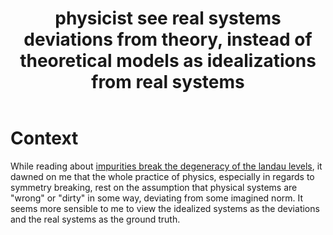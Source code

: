 :PROPERTIES:
:ID:       dcf6aed7-3ff6-4a41-a5ca-150906314204
:mtime:    20210701200826
:ctime:    20210302155828
:END:
#+title: physicist see real systems deviations from theory, instead of theoretical models as idealizations from real systems
#+filetags: "symmetry breaking"

* Context

While reading about [[id:5ef0b428-994c-4b5b-bf8f-c8b2491baf24][impurities break the degeneracy of the landau levels]], it dawned on me that the whole practice of physics, especially in regards to symmetry breaking, rest on the assumption that physical systems are "wrong" or "dirty" in some way, deviating from some imagined norm. It seems more sensible to me to view the idealized systems as the deviations and the real systems as the ground truth.
